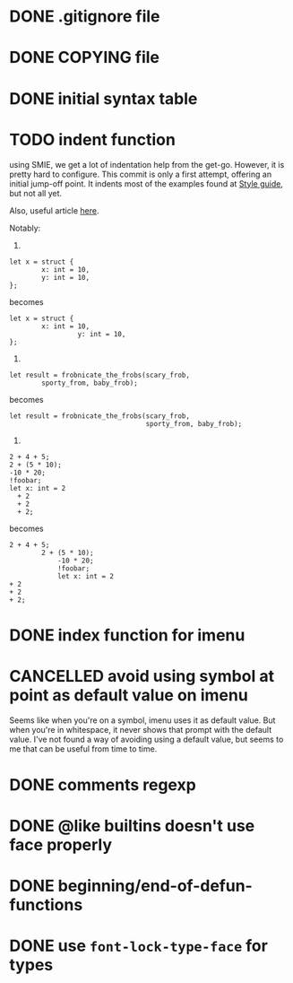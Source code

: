 #+TODO: TODO(t) DOING(i) WAITING(w) POSTPONED(p) | CANCELLED(c) DONE(d)

* DONE .gitignore file
CLOSED: [2020-08-01 Sat 15:20]

* DONE COPYING file
CLOSED: [2020-08-01 Sat 15:20]

* DONE initial syntax table
CLOSED: [2020-08-01 Sat 16:23]

* TODO indent function
using SMIE, we get a lot of indentation help from the
get-go.  However, it is pretty hard to configure.  This commit is only a first
attempt, offering an initial jump-off point.  It indents most of the examples
found at [[https://harelang.org/style/][Style guide]], but not all yet.

Also, useful article [[https://programming-journal.org/2021/5/1/][here]].

Notably:

1.

#+begin_src hare
  let x = struct {
          x: int = 10,
          y: int = 10,
  };
#+end_src

becomes

#+begin_src hare
  let x = struct {
          x: int = 10,
                   y: int = 10,
  };
#+end_src

2.

#+begin_src hare
  let result = frobnicate_the_frobs(scary_frob,
          sporty_from, baby_frob);
#+end_src

becomes

#+begin_src hare
  let result = frobnicate_the_frobs(scary_frob,
                                    sporty_from, baby_frob);
#+end_src


3.

#+begin_src hare
  2 + 4 + 5;
  2 + (5 * 10);
  -10 * 20;
  !foobar;
  let x: int = 2
    + 2
    + 2
    + 2;
#+end_src

becomes

#+begin_src hare
  2 + 4 + 5;
          2 + (5 * 10);
              -10 * 20;
              !foobar;
              let x: int = 2
  + 2
  + 2
  + 2;
#+end_src
* DONE index function for imenu

* CANCELLED avoid using symbol at point as default value on imenu
CLOSED: [2020-08-03 Mon 15:31]
Seems like when you're on a symbol, imenu uses it as default value. But
when you're in whitespace, it never shows that prompt with the default
value. I've not found a way of avoiding using a default value, but seems
to me that can be useful from time to time.

* DONE comments regexp
CLOSED: [2020-08-01 Sat 17:19]

* DONE @like builtins doesn't use face properly
CLOSED: [2020-08-01 Sat 16:23]

* DONE beginning/end-of-defun-functions
  CLOSED: [2020-08-10 ma. 20:14]
* DONE use =font-lock-type-face= for types
